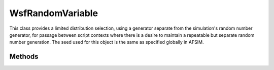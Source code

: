 .. ****************************************************************************
.. CUI
..
.. The Advanced Framework for Simulation, Integration, and Modeling (AFSIM)
..
.. The use, dissemination or disclosure of data in this file is subject to
.. limitation or restriction. See accompanying README and LICENSE for details.
.. ****************************************************************************

WsfRandomVariable
-----------------

.. class:: WsfRandomVariable
   :constructible:
   :cloneable:

This class provides a limited distribution selection, using a generator separate from the simulation's random
number generator, for passage between script contexts where
there is a desire to maintain a repeatable but separate random number generation. The seed used
for this object is the same as specified globally in AFSIM.

Methods
=======

.. method:: void Set(string aDistribution, double aParameter1, double aParameter2, string aConstraint)

   This method provides the distribution, required parameters, and optional constraints for using
   the WsfRandomVariable_ object. This method **MUST** be called prior to its usage. It may be called
   multiple times to change the distribution and constraints associated with the script object.

   The passed string aDistribution represents the distribution to be used, with the following options:

      * "exponential" for an exponential distribution.
      * "log_normal" for a log normal distribution.
      * "normal" for a normal distribution.
      * "uniform" for a uniform distribution.
      * "constant" for a constant value. 
      
   Any other string value than those above defaults to a constant value (no distribution).

   The two parameter values are used based on the distribution type specified. If not required for the distribution,
   the parameter value is unused and any value may be provided.

      * For an exponential distribution, aParameter1 specifies the lambda (inverse of the mean).
      * For log normal and normal distributions, aParameter1 is the mean, aParameter2 is the standard deviation.
      * For uniform distributions, aParameter1 is the minimum value, aParameter2 is the maximum value.
      * For a constant, aParameter1 is the constant value.

   The passed string aConstraint specifies the optional constraints on the value of the random variable, s.t.

      * "positive" indicates draw results should be greater than zero.
      * "non_negative" indicates draw results should be greater than or equal to zero.
      * "no_constraint" indicates no constraints. 
      
   Any other string value than those above defaults to no constraints.

.. method:: double Draw()

   Draws a value from the distribution and parameters provided, and returns that value. In the case of
   constant usage, the constant value is provided.

.. method:: double LastDraw()

   Returns the last draw value generated. Does not call the random number generator
   and modify future values resulting from a draw.

.. method:: double GetFirstParameter()

   Returns the first parameter provided using the :method:`Set<WsfRandomVariable.Set>` method.

.. method:: double GetSecondParameter()

   Returns the second parameter provided using the :method:`Set<WsfRandomVariable.Set>` method. This value is only valid if used for the specified distribution.

.. method:: string GetDistribution()

   Returns the string name of the set distribution. If the :method:`Set<WsfRandomVariable.Set>` method has not been called, defaults to indicating a constant value.

.. method:: string GetConstraint()

   Returns any constraint applied using the :method:`Set<WsfRandomVariable.Set>` method. If the :method:`Set<WsfRandomVariable.Set>` method has not been called, defaults to indicating no constraint.
